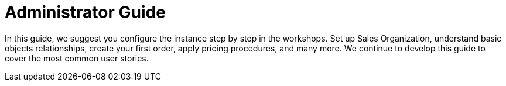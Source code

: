 = Administrator Guide

In this guide, we suggest you configure the instance step by step in the
workshops. Set up Sales Organization, understand basic objects
relationships, create your first order, apply pricing procedures, and
many more. We continue to develop this guide to cover the most common
user stories.

